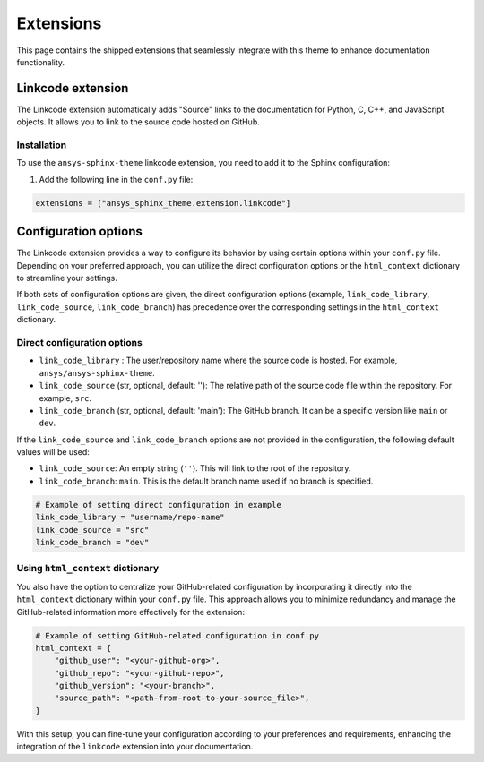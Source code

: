 .. _ref_user_guide_extension:

Extensions
==========

This page contains the shipped extensions that seamlessly integrate with this theme to enhance 
documentation functionality.

Linkcode extension
-------------------

The Linkcode extension automatically adds "Source" links to the documentation for Python, C, C++, 
and JavaScript objects. It allows you to link to the source code hosted on GitHub.

Installation
~~~~~~~~~~~~

To use the ``ansys-sphinx-theme`` linkcode extension, you need to add it to the Sphinx configuration:

#. Add the following line in the ``conf.py`` file:

.. code-block:: python

    extensions = ["ansys_sphinx_theme.extension.linkcode"]

Configuration options
---------------------

The Linkcode extension provides a way to configure its behavior by using certain options within your ``conf.py`` file. 
Depending on your preferred approach, you can utilize the direct 
configuration options or the ``html_context`` dictionary to streamline your settings.

If both sets of configuration options are given, the direct configuration options (example, ``link_code_library``,
``link_code_source``, ``link_code_branch``) has
precedence over the corresponding settings in the ``html_context`` dictionary.

Direct configuration options
~~~~~~~~~~~~~~~~~~~~~~~~~~~~

- ``link_code_library`` :
  The user/repository name where the source code is hosted. For example, ``ansys/ansys-sphinx-theme``.

- ``link_code_source`` (str, optional, default: ''):
  The relative path of the source code file within the repository. For example, ``src``.

- ``link_code_branch`` (str, optional, default: 'main'):
  The GitHub branch. It can be a specific version like ``main`` or ``dev``.

If the ``link_code_source`` and ``link_code_branch`` options are not provided in the configuration, 
the following default values will be used:

- ``link_code_source``: An empty string (``''``). This will link to the root of the repository.
- ``link_code_branch``: ``main``. This is the default branch name used if no branch is specified.

.. code-block:: python

  # Example of setting direct configuration in example
  link_code_library = "username/repo-name"
  link_code_source = "src"
  link_code_branch = "dev"

Using ``html_context`` dictionary
~~~~~~~~~~~~~~~~~~~~~~~~~~~~~~~~~
You also have the option to centralize your GitHub-related configuration by incorporating it 
directly into the ``html_context`` dictionary within your ``conf.py`` file. This approach allows you to 
minimize redundancy and manage the GitHub-related information more effectively for the extension:

.. code-block:: python

   # Example of setting GitHub-related configuration in conf.py
   html_context = {
       "github_user": "<your-github-org>",
       "github_repo": "<your-github-repo>",
       "github_version": "<your-branch>",
       "source_path": "<path-from-root-to-your-source_file>",
   }

With this setup, you can fine-tune your configuration according to your preferences and requirements, 
enhancing the integration of the ``linkcode`` extension into your documentation.